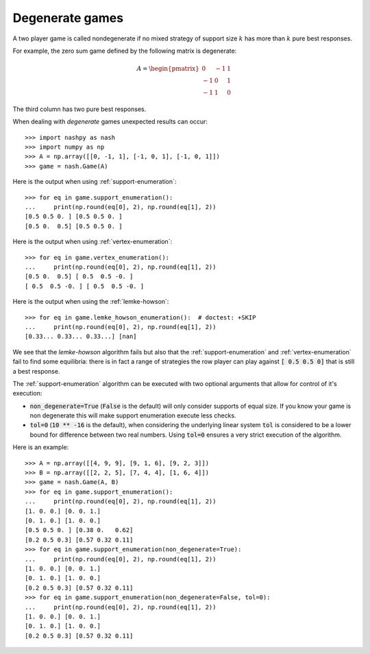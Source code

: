 .. _degenerate-games:

Degenerate games
================

A two player game is called nondegenerate if no mixed strategy of support size
:math:`k` has more than :math:`k` pure best responses.

For example, the zero sum game defined by the following matrix is degenerate:

.. math::

   A =
   \begin{pmatrix}
        0 & -1 &  1\\
       -1 &  0 &  1\\
       -1 &  1 &  0
   \end{pmatrix}

The third column has two pure best responses.

When dealing with *degenerate* games unexpected results can occur::

    >>> import nashpy as nash
    >>> import numpy as np
    >>> A = np.array([[0, -1, 1], [-1, 0, 1], [-1, 0, 1]])
    >>> game = nash.Game(A)

Here is the output when using :ref:`support-enumeration`::

    >>> for eq in game.support_enumeration():
    ...     print(np.round(eq[0], 2), np.round(eq[1], 2))
    [0.5 0.5 0. ] [0.5 0.5 0. ]
    [0.5 0.  0.5] [0.5 0.5 0. ]

Here is the output when using :ref:`vertex-enumeration`::

    >>> for eq in game.vertex_enumeration():
    ...     print(np.round(eq[0], 2), np.round(eq[1], 2))
    [0.5 0.  0.5] [ 0.5  0.5 -0. ]
    [ 0.5  0.5 -0. ] [ 0.5  0.5 -0. ]


Here is the output when using the :ref:`lemke-howson`::

    >>> for eq in game.lemke_howson_enumeration():  # doctest: +SKIP
    ...     print(np.round(eq[0], 2), np.round(eq[1], 2))
    [0.33... 0.33... 0.33...] [nan]


We see that the `lemke-howson` algorithm fails but also that the
:ref:`support-enumeration` and :ref:`vertex-enumeration` fail to find some
equilibria: there is in fact a range of strategies the row player can play
against :code:`[ 0.5 0.5 0]` that is still a best response.

The :ref:`support-enumeration` algorithm can be executed with two optional
arguments that allow for control of it's execution:

- :code:`non_degenerate=True` (:code:`False` is the default) will only consider
  supports of equal size. If you know your game is non degenerate this will make
  support enumeration execute less checks.
- :code:`tol=0` (:code:`10 ** -16` is the default), when considering the
  underlying linear system :code:`tol` is considered to be a lower bound for
  difference between two real numbers. Using :code:`tol=0` ensures a very strict
  execution of the algorithm.

Here is an example::

    >>> A = np.array([[4, 9, 9], [9, 1, 6], [9, 2, 3]])
    >>> B = np.array([[2, 2, 5], [7, 4, 4], [1, 6, 4]])
    >>> game = nash.Game(A, B)
    >>> for eq in game.support_enumeration():
    ...     print(np.round(eq[0], 2), np.round(eq[1], 2))
    [1. 0. 0.] [0. 0. 1.]
    [0. 1. 0.] [1. 0. 0.]
    [0.5 0.5 0. ] [0.38 0.   0.62]
    [0.2 0.5 0.3] [0.57 0.32 0.11]
    >>> for eq in game.support_enumeration(non_degenerate=True):
    ...     print(np.round(eq[0], 2), np.round(eq[1], 2))
    [1. 0. 0.] [0. 0. 1.]
    [0. 1. 0.] [1. 0. 0.]
    [0.2 0.5 0.3] [0.57 0.32 0.11]
    >>> for eq in game.support_enumeration(non_degenerate=False, tol=0):
    ...     print(np.round(eq[0], 2), np.round(eq[1], 2))
    [1. 0. 0.] [0. 0. 1.]
    [0. 1. 0.] [1. 0. 0.]
    [0.2 0.5 0.3] [0.57 0.32 0.11]
